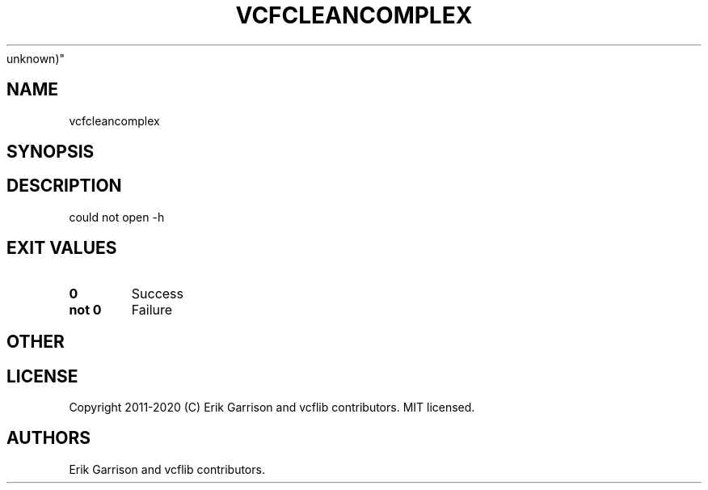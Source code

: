 .\" Automatically generated by Pandoc 2.7.3
.\"
.TH "VCFCLEANCOMPLEX" "1" "" "vcfcleancomplex (vcflib)" "vcfcleancomplex (VCF
unknown)"
.hy
.SH NAME
.PP
vcfcleancomplex
.SH SYNOPSIS
.SH DESCRIPTION
.PP
could not open -h
.SH EXIT VALUES
.TP
.B \f[B]0\f[R]
Success
.TP
.B \f[B]not 0\f[R]
Failure
.SH OTHER
.SH LICENSE
.PP
Copyright 2011-2020 (C) Erik Garrison and vcflib contributors.
MIT licensed.
.SH AUTHORS
Erik Garrison and vcflib contributors.
